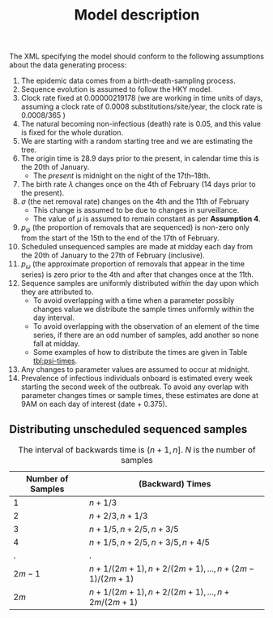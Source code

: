 #+title: Model description

The XML specifying the model should conform to the following assumptions about
the data generating process:

1. The epidemic data comes from a birth-death-sampling process.
2. Sequence evolution is assumed to follow the HKY model.
3. Clock rate fixed at \(0.00000219178\) (we are working in time units of days, assuming a clock rate of 0.0008 substitutions/site/year, the clock rate is 0.0008/365 )
4. The natural becoming non-infectious (death) rate is \(0.05\), and this value is fixed for the whole duration.
5. We are starting with a random starting tree and we are estimating the tree.
6. The origin time is \(28.9\) days prior to the present, in calendar time this is the 20th of January.
   - The /present/ is midnight on the night of the 17th--18th.
7. The birth rate \(\lambda\) changes once on the 4th of February (14 days prior to the present).
8. \(\sigma\) (the net removal rate) changes on the 4th and the 11th of February
   - This change is assumed to be due to changes in surveillance.
   - The value of \(\mu\) is assumed to remain constant as per *Assumption 4*.
9. \(p_{\psi}\) (the proportion of removals that are sequenced) is non-zero only from the start of the 15th to the end of the 17th of February.
10. Scheduled unsequenced samples are made at midday each day from the 20th of January to the 27th of February (inclusive).
11. \(p_{\omega}\) (the approximate proportion of removals that appear in the time series) is zero prior to the 4th and after that changes once at the 11th.
12. Sequence samples are uniformly distributed /within/ the day upon which they are attributed to.
    - To avoid overlapping with a time when a parameter possibly changes value we distribute the sample times uniformly /within/ the day interval.
    - To avoid overlapping with the observation of an element of the time series, if there are an odd number of samples, add another so none fall at midday.
    - Some examples of how to distribute the times are given in Table [[tbl:psi-times]].
13. Any changes to parameter values are assumed to occur at midnight.
14. Prevalence of infectious individuals onboard is estimated every week starting the second week of the outbreak. To avoid any overlap with parameter changes times or sample times, these estimates are done at 9AM on each day of interest (date + 0.375).

** Distributing unscheduled sequenced samples

#+caption:  The interval of backwards time is \((n+1,n]\). \(N\) is the number of samples
#+name: tbl:psi-times
| Number of Samples | (Backward) Times                              |
|-------------------+-----------------------------------------------|
| \(1\)             | \(n+1/3\)                                     |
| \(2\)             | \(n+2/3,n+1/3\)                               |
| \(3\)             | \(n+1/5,n+2/5,n+3/5\)                         |
| \(4\)             | \(n+1/5,n+2/5,n+3/5,n+4/5\)                   |
| .                 | .                                             |
| \(2m-1\)          | \(n+1/(2m+1),n+2/(2m+1),...,n+(2m-1)/(2m+1)\) |
| \(2m\)            | \(n+1/(2m+1),n+2/(2m+1),...,n+2m/(2m+1)\)     |
